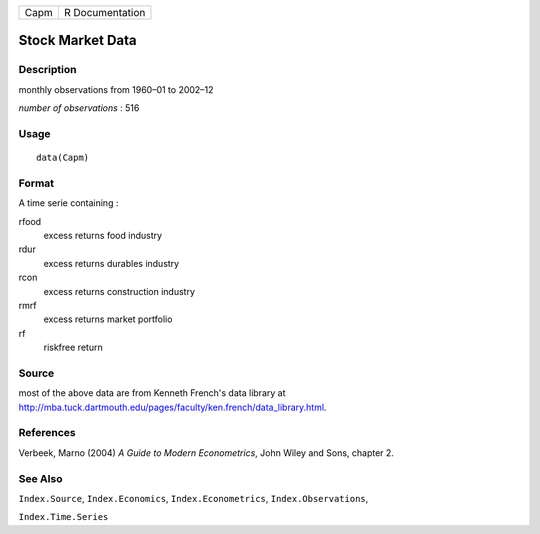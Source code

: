 +------+-----------------+
| Capm | R Documentation |
+------+-----------------+

Stock Market Data
-----------------

Description
~~~~~~~~~~~

monthly observations from 1960–01 to 2002–12

*number of observations* : 516

Usage
~~~~~

::

    data(Capm)

Format
~~~~~~

A time serie containing :

rfood
    excess returns food industry

rdur
    excess returns durables industry

rcon
    excess returns construction industry

rmrf
    excess returns market portfolio

rf
    riskfree return

Source
~~~~~~

most of the above data are from Kenneth French's data library at
http://mba.tuck.dartmouth.edu/pages/faculty/ken.french/data_library.html.

References
~~~~~~~~~~

Verbeek, Marno (2004) *A Guide to Modern Econometrics*, John Wiley and
Sons, chapter 2.

See Also
~~~~~~~~

``Index.Source``, ``Index.Economics``, ``Index.Econometrics``,
``Index.Observations``,

``Index.Time.Series``
